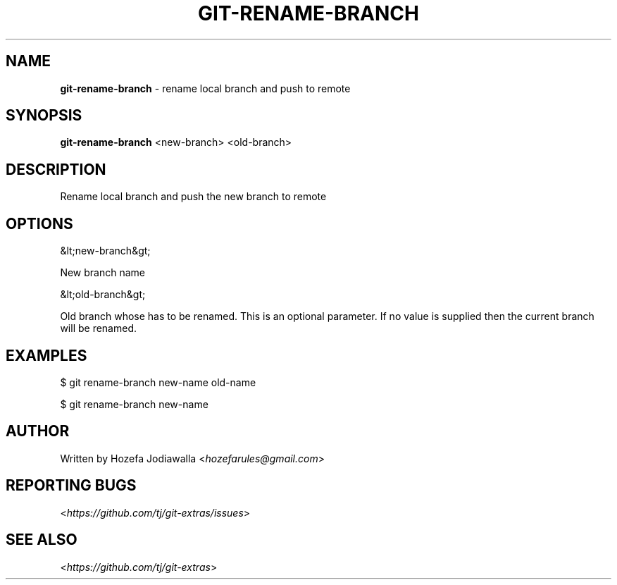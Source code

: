 .\" generated with Ronn/v0.7.3
.\" http://github.com/rtomayko/ronn/tree/0.7.3
.
.TH "GIT\-RENAME\-BRANCH" "1" "September 2016" "" ""
.
.SH "NAME"
\fBgit\-rename\-branch\fR \- rename local branch and push to remote
.
.SH "SYNOPSIS"
\fBgit\-rename\-branch\fR <new\-branch> <old\-branch>
.
.SH "DESCRIPTION"
.
.nf

Rename local branch and push the new branch to remote
.
.fi
.
.SH "OPTIONS"
.
.nf

&lt;new\-branch&gt;

New branch name

&lt;old\-branch&gt;

Old branch whose has to be renamed\. This is an optional parameter\. If no value is supplied then the current branch will be renamed\.
.
.fi
.
.SH "EXAMPLES"
.
.nf

$ git rename\-branch new\-name old\-name

$ git rename\-branch new\-name
.
.fi
.
.SH "AUTHOR"
Written by Hozefa Jodiawalla <\fIhozefarules@gmail\.com\fR>
.
.SH "REPORTING BUGS"
<\fIhttps://github\.com/tj/git\-extras/issues\fR>
.
.SH "SEE ALSO"
<\fIhttps://github\.com/tj/git\-extras\fR>
